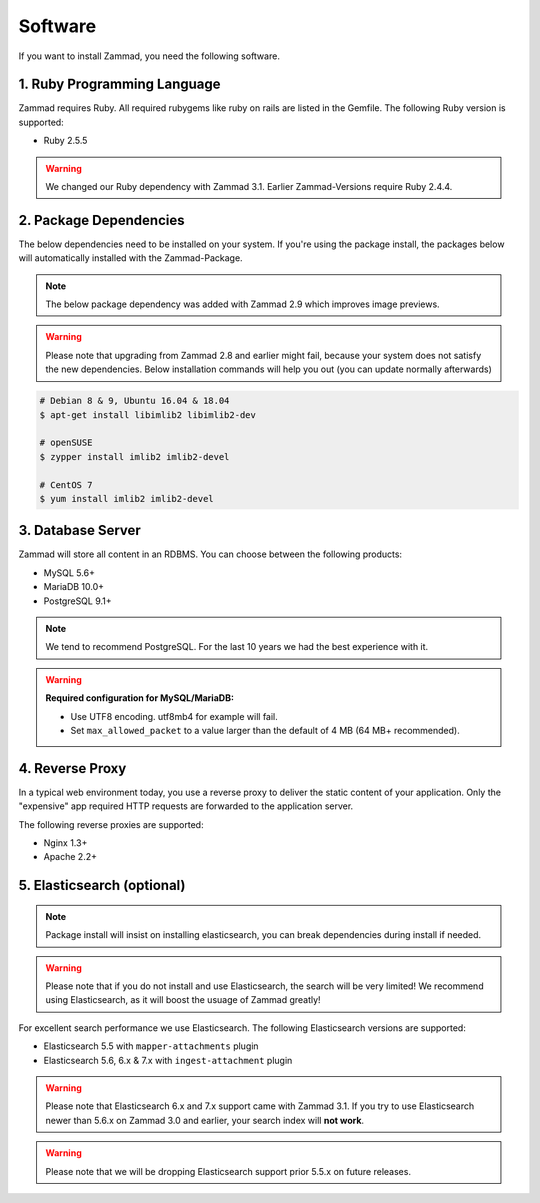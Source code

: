 Software
********

If you want to install Zammad, you need the following software.

1. Ruby Programming Language
============================

Zammad requires Ruby. All required rubygems like ruby on rails are listed in the Gemfile.
The following Ruby version is supported:

* Ruby 2.5.5

.. warning:: We changed our Ruby dependency with Zammad 3.1. Earlier Zammad-Versions require Ruby 2.4.4.

2. Package Dependencies
=======================

The below dependencies need to be installed on your system.
If you're using the package install, the packages below will automatically installed with the Zammad-Package.

.. note:: The below package dependency was added with Zammad 2.9 which improves image previews.

.. warning:: Please note that upgrading from Zammad 2.8 and earlier might fail, because your system does not satisfy the new dependencies.
   Below installation commands will help you out (you can update normally afterwards)

.. code-block:: sh

   # Debian 8 & 9, Ubuntu 16.04 & 18.04
   $ apt-get install libimlib2 libimlib2-dev

   # openSUSE
   $ zypper install imlib2 imlib2-devel

   # CentOS 7
   $ yum install imlib2 imlib2-devel


3. Database Server
==================

Zammad will store all content in an RDBMS.
You can choose between the following products:

* MySQL 5.6+
* MariaDB 10.0+
* PostgreSQL 9.1+

.. note:: We tend to recommend PostgreSQL. For the last 10 years we had the best experience with it.

.. warning:: **Required configuration for MySQL/MariaDB:**

   * Use UTF8 encoding. utf8mb4 for example will fail.
   * Set ``max_allowed_packet`` to a value larger than the default of 4 MB (64 MB+ recommended).


4. Reverse Proxy
================

In a typical web environment today, you use a reverse proxy to deliver the static content of your application.
Only the "expensive" app required HTTP requests are forwarded to the application server.

The following reverse proxies are supported:

* Nginx 1.3+
* Apache 2.2+


5. Elasticsearch (optional)
===========================

.. note:: Package install will insist on installing elasticsearch, you can break dependencies during install if needed.

.. warning:: Please note that if you do not install and use Elasticsearch, the search will be very limited!
   We recommend using Elasticsearch, as it will boost the usuage of Zammad greatly!

For excellent search performance we use Elasticsearch.
The following Elasticsearch versions are supported:

* Elasticsearch 5.5 with ``mapper-attachments`` plugin
* Elasticsearch 5.6, 6.x & 7.x with ``ingest-attachment`` plugin

.. warning:: Please note that Elasticsearch 6.x and 7.x support came with Zammad 3.1.
   If you try to use Elasticsearch newer than 5.6.x on Zammad 3.0 and earlier, your search index will **not work**.

.. warning:: Please note that we will be dropping Elasticsearch support prior 5.5.x on future releases.
